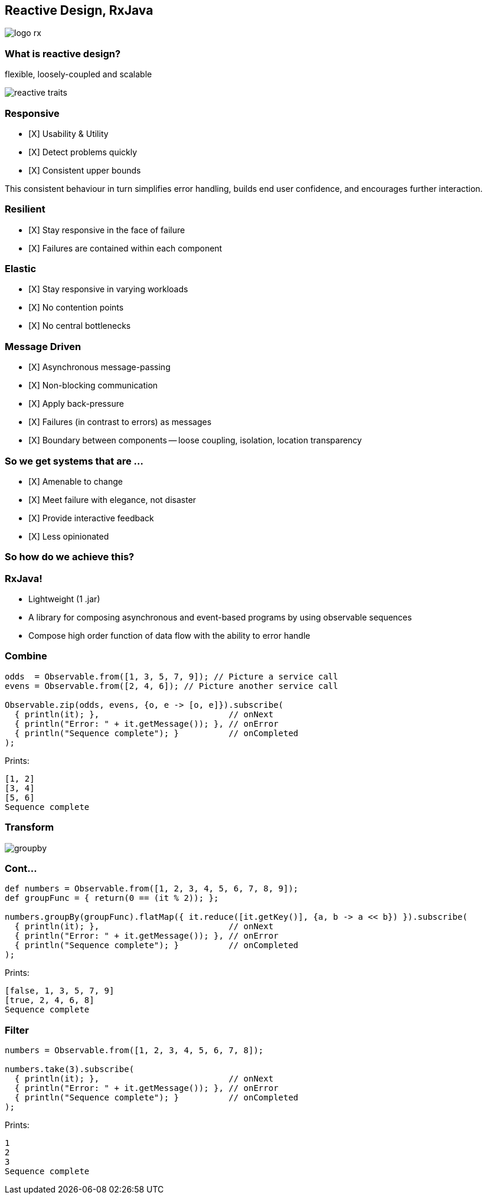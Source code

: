 == Reactive Design, RxJava
image::logo-rx.png[]

=== What is reactive design?

flexible, loosely-coupled and scalable

image::reactive-traits.svg[]

=== Responsive
- [X] Usability & Utility
- [X] Detect problems quickly
- [X] Consistent upper bounds

This consistent behaviour in turn simplifies error handling, builds end user confidence, and encourages further interaction.

=== Resilient
- [X] Stay responsive in the face of failure
- [X] Failures are contained within each component

=== Elastic
- [X] Stay responsive in varying workloads
- [X] No contention points
- [X] No central bottlenecks

=== Message Driven
- [X] Asynchronous message-passing
- [X] Non-blocking communication
- [X] Apply back-pressure
- [X] Failures (in contrast to errors) as messages
- [X] Boundary between components -- loose coupling, isolation, location transparency

=== So we get systems that are ...

- [X] Amenable to change
- [X] Meet failure with elegance, not disaster
- [X] Provide interactive feedback
- [X] Less opinionated

=== So how do we achieve this?

=== RxJava!

* Lightweight (1 .jar)
* A library for composing asynchronous and event-based programs by using observable sequences
* Compose high order function of data flow with the ability to error handle

=== Combine
[source,groovy]
----
odds  = Observable.from([1, 3, 5, 7, 9]); // Picture a service call
evens = Observable.from([2, 4, 6]); // Picture another service call

Observable.zip(odds, evens, {o, e -> [o, e]}).subscribe(
  { println(it); },                          // onNext
  { println("Error: " + it.getMessage()); }, // onError
  { println("Sequence complete"); }          // onCompleted
);
----

Prints:
----
[1, 2]
[3, 4]
[5, 6]
Sequence complete
----

=== Transform
image::groupby.png[]

=== Cont...
[source,groovy]
----
def numbers = Observable.from([1, 2, 3, 4, 5, 6, 7, 8, 9]);
def groupFunc = { return(0 == (it % 2)); };

numbers.groupBy(groupFunc).flatMap({ it.reduce([it.getKey()], {a, b -> a << b}) }).subscribe(
  { println(it); },                          // onNext
  { println("Error: " + it.getMessage()); }, // onError
  { println("Sequence complete"); }          // onCompleted
);
----

Prints:
----
[false, 1, 3, 5, 7, 9]
[true, 2, 4, 6, 8]
Sequence complete
----

=== Filter
[source,groovy]
----
numbers = Observable.from([1, 2, 3, 4, 5, 6, 7, 8]);

numbers.take(3).subscribe(
  { println(it); },                          // onNext
  { println("Error: " + it.getMessage()); }, // onError
  { println("Sequence complete"); }          // onCompleted
);
----

Prints:
----
1
2
3
Sequence complete
----